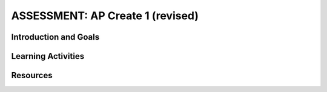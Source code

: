 .. raw:: html 

   <div class="logo-header"  id="student-logo"  > <img class="align-center" src="../_static/Mobile_CSP_Logo_White_transparent.png" width="250px"/> </div>

ASSESSMENT: AP Create 1 (revised)
==================================

.. raw:: html

     <div class="MCSP-lesson-content">
     <h3 id="est-length">Time Estimate: 6 hours (8 45 minute classes) minimum</h3><p>Follow these directions if you are taking CSP as an AP course. If you are in a non-AP CSP course, please go to the next lesson for Non-AP Create directions.</p>
     
Introduction and Goals
-----------------------

.. raw:: html

	<p>In this Create Project #1, you will work with a partner to design a socially useful interactive app, that  demonstrates algorithms such as selection and procedural abstractions. As you develop your project keep track of significant errors and bugs that you encountered and how you solved or debugged them in a journal.</p>

     <p>Before beginning, please review the following:</p>
     <ul>
      <li><a href="https://apcentral.collegeboard.org/pdf/ap-csp-student-task-directions.pdf?course=ap-computer-science-principles#page=4" target="_blank">Create Performance Task Description and Instructions for 2024</a></li>
    
		  <li><a href="https://apclassroom.collegeboard.org/" target="_blank" title="">4 Create Task Videos in AP Classroom </a>. To access these videos, navigate to the Course Guide section in the left navigation pane of the AP Classroom homepage, select the Overview page, and then click on the Student Resources header to expand the list of available resources.  </li>
      </ul>
      <ul>
     </ul>
     <p>
           In the official Create: Programming Performance Task #2 you will need to address <b>ALL</b> of the requirements and prompts as outlined in the performance task directions (i.e. a list, procedure with parameter, and algorithm with sequence, selection, and iteration). However, this is a <b>PRACTICE</b> Create programming performance task therefore not all aspects are required to be completed. You are not expected to include a procedure with a parameter for this practice task, but you should at least include your own procedure. It is recommended that you try to include a loop. In this Create 1 practice app, you need to include the following. 
           <ul><li>Variables</li>
           <li>If/else block</li>
           <li>Procedure (no parameters)</li> 
           <li>Not required but could be included: lists, loops, procedures with parameters</li>
           </ul>
           </p>

	<h3>Iterative Design Thinking Process</h3>
     <p>Use an Iterative Design Thinking Process to develop your app:<br>
        </p><table style="width: 80%;" border="0">
           <tbody>
             <tr>
               <td><b>Iterations</b><br>
                 <ul>
                   <li>Iteration 1: Paper Prototype (~2 hours)</li>
                 <li>Iteration 2: Minimal App (~2 hours)</li>
                 <li>Iteration 3: Enhanced App (~2 hours)</li>
                 </ul>
               </td>
               <td><img src="../_static/assets/img/CreateDesignThinking.png" class="yui-img" title="Design Thinking Graphic" alt="Design Thinking Graphic" style="width: 250px;"><br>
               </td></tr></tbody></table>

Learning Activities 
----------------------------------

.. raw:: html
	
	<h3>Warm Up Activity: Design a Chair</h3>

     <p>Your teacher may have you do the following <a href="https://docs.google.com/document/d/16Y9RPf6IhZ4pZRjtosXdergQPCLRgrmY_TTMr4N9xpU/edit?usp=sharing" target="_blank"> Design Thinking Process: Design a Chair Activity</a> in pairs or groups to practice the Design Thinking Process.


	<h3>Create #1 Directions</h3>

     <p>Working in pairs, follow the <a href="https://docs.google.com/document/d/1zbHDdR-l5JF9xGor-hChrqB8pzCnxgxwMY-vBCZqJYI/edit?usp=sharing" target="_blank" title="">Design Thinking iterative development process for the
               Create Performance Tasks</a>.

        <h3>Iteration 1: Paper Prototype</h3>
     <p>Before you start creating the app in App Inventor, you will brainstorm ideas on paper with a partner and present an elevator pitch to your class. Turn in the following:
     <ul>
       <li><b>Description of Problem [Empathize, Define, and Ideate]:</b> Working in pairs,  think about problems in your community and how an app might help to solve those problems or to help people in your community. Who is the target audience or users who will be using the app? What problem does the app address? How does the app address the problem?
       </li>
       <li><b>Paper Prototypes [Prototype]: </b> Create <a href="https://docs.google.com/drawings/d/1M-DZITeDT9aiPZ7Oz-kXKEGkn0DiFOH1i8idBNlxwCA/edit" target="_blank">paper prototypes</a> of three different brainstorm ideas. Describe what each UI element will do.</li>

       <li><b>Elevator Pitch:</b> Present a short (2-3 minute) elevator pitch of your project idea to the class.  The pitch could follow this template: <br>
           <b><i>[name of app] is a [kind of thing] for [the people who would use it or problem it would solve] that, unlike [similar apps] is able to [the major distinguishing feature of your app].</i></b></li>
       <li><span class="yui-non"><b>Feedback [Test]: </b>Other students should provide feedback by completing this <a href="https://docs.google.com/document/d/1e7Rsk3KTjBAB9O1wSFm5Nh3QREnV15hdeMJ2BzLU4K8/edit" target="_blank" title="">feedback form</a> or by answering the following questions. Is the app presented socially useful why or why not? What is a strength of the proposed app? What suggestions do you have to improve the app? </span></li>
     </ul>


     <h3>Iteration 2: Minimal Working App</h3>
     <p>Working in pairs, create a minimal working app. Turn in the following:
     <ul>
       <li><b>Minimal App [Prototype and Test]</b>: Build an initial prototype with minimal functions for your app with your partner. </li>
      <li><b>Journal [Define and Ideate]:&nbsp;</b>As you work, keep a journal of your development process and problems encountered and how you solved them. Complete a journal entry using this&nbsp;<a href="https://docs.google.com/document/d/1wp2nLWOxFOkbjIzvzb_f_nYX32pgGXBh8qMjA0pzCZY/edit?usp=sharing" target="_blank" title="">journal entry template</a>.</li></ul><h3>Iteration 3 and On: </h3>
     <ul>

       <li><b>Enhanced App [Prototype and Test]</b>: Iteratively add and test new features for your app, meeting the grading guidelines.  For the Create 1 project, your project should have at least 1 variable, 1 procedure that you have defined, and use an if/else block. <ol type="a">
            <li><b>Documentation of Code:</b> For this assignment, a well documented app means having well named components, variables, and procedures. </li>
            <li><b>Data:</b> For this assignment, your app should make appropriate use of variables.</li>
            <li><b>Algorithms:</b> For this assignment, your app should include math and/or logic operations (math and if/ese blocks) and procedures.</li>
            <li><b>Abstraction:</b> For this assignment, your app should include a programmer defined procedure.</li>

          </ol> </li>
      <li><span class="yui-non"><b>Journal [Define and Ideate]:</b> Keep a journal of your development process and problems encountered and how you solved them. Complete a journal entry using this <a href="https://docs.google.com/document/d/1wp2nLWOxFOkbjIzvzb_f_nYX32pgGXBh8qMjA0pzCZY/edit?usp=sharing" target="_blank" title="">journal entry template</a>.</span></li></ul><ul>
         </ul>

       <!--[Note: Looking for the old version?&nbsp;<a href="https://drive.google.com/folderview?id=0B86iRIPU8oQlfmJrWlNzS2Y1MlRMZ2V1RHAwMXlJUTBBazdnSGFGWDBGTGpBbnNUSVVadEE&amp;usp=sharing" target="_blank">Try here</a>.]</span><span style="line-height: 1.22;">.</span></p>
     -->

       <!-- Old objectives table
     <p></p><table style="margin:auto;" width="100%">
       <tbody><tr>
         <th style="width:25%">Aspect</th>
         <th style="width:25%">Learning Objectives</th>
         <th style="width:50%">Performance Quality</th>   
       </tr>


       <tr>
         <td>Collaborative Program Code</td>
          <td>1.2.1*<br>1.2.2**<br>1.2.3<br>5.1.2<br>5.4.1</td>
         <td>The program demonstrates thorough use of the programming language and strategic,creative use of its elements. The source code and its comments are correct,logical, and easily understood. </td>

       </tr>


       <tr>
         <td><br></td>
         <td> 4.1.1<br>5.3.1<br>5.5.1 </td>
         <td>The program includes strategic and effective use of mathematical and logical concepts and appropriate use of abstractions and algorithms.</td>

       </tr>

       <tr>
         <td>Collaborative Video</td>
         <td> 1.2.1*<br>1.2.2**<br>1.2.3<br>1.2.4 </td>
         <td>The video clearly displays the program’s functionality and effectively illustrates two primary features of the program.</td>

       </tr>

       <tr>
         <td>Individual Responses on Collaborative Work</td>
         <td> 5.1.1<br>5.1.2 </td>
         <td>The response clearly connects to, and explains in rich detail, the content of the video.</td>

       </tr>

       <tr>
         <td><br></td>
         <td>1.2.1<br>1.2.2<br>1.2.3<br>1.2.4</td>
         <td>There is a compelling connection between the program and its stated purpose. and describes the required input and generated output.</td>

     </tr>

       <tr>
         <td><br></td>
         <td>1.2.4<br>5.1.3</td>
         <td>The response describes effective collaboration throughout the articulation of the program’s focus.</td>

       </tr>

         <tr>
         <td><br></td>
         <td> 1.2.4<br>5.1.3</td>
         <td>The response describes effective collaboration with regard to the size or complexity of the program.</td>

       </tr>

         <tr>
         <td><br></td>
         <td>5.4.1</td>
         <td>The response describes effective collaboration with regard to finding and correcting all errors in the program.</td>

       </tr>

       <tr>
         <td><br></td>
         <td>5.4.1</td>
         <td>The response fully describes the developmental steps of the program, including details that enable the reader to understand the program’s functionality and the difficulties that were encountered.</td>

       </tr>

       <tr>
         <td><span style="text-decoration: line-through;">Individual Program Code</span></td>
         <td><span style="text-decoration: line-through;">5.5.1<br>5.3.1</span></td>
         <td><span style="text-decoration: line-through;">There is evidence of the use of mathematical and logical concepts and appropriate use of abstractions and algorithms.</span></td> 
       </tr>

       <tr>
         <td><br></td>
         <td><span style="text-decoration: line-through;">1.2.1*<br>1.2.2**<br>1.2.3<br>5.1.2<br>5.4.1</span></td>
         <td><span style="text-decoration: line-through;">The program demonstrates thorough use of the programming language and strategic, creative use of its elements. The source code and its comments are correct, logical, and easily understood.</span></td> 

       </tr>

       <tr>
         <td><span style="text-decoration: line-through;">Individual Video</span></td>
         <td><span style="text-decoration: line-through;">1.2.1*<br>1.2.2**</span></td>
         <td><span style="text-decoration: line-through;">The video clearly displays the program’s functionality and richly illustrates two primary features of the program.</span></td> 
       </tr>

       <tr>
         <td><span style="text-decoration: line-through;">Individual Responses on Individual Work </span></td>
         <td><span style="text-decoration: line-through;">5.2.1</span></td>
         <td><span style="text-decoration: line-through;">The response clearly connects to, and explains in rich detail, the content of the video.</span></td> 

       </tr>

       <tr>
         <td><br></td>
         <td><span style="text-decoration: line-through;">1.2.1*<br>1.2.2**<br>1.2.3</span></td>
         <td><span style="text-decoration: line-through;">There is a compelling connection between the program and its stated purpose. and describes the required input and generated output.</span></td> 

       </tr>

       <tr>
         <td><br></td>
         <td><span style="text-decoration: line-through;">5.2.1</span></td>
         <td><span style="text-decoration: line-through;">The response clearly and completely describes the purpose of the chosen algorithm.</span></td> 

       </tr>

       <tr>
         <td><br></td>
         <td><span style="text-decoration: line-through;">5.3.1</span></td>
         <td><span style="text-decoration: line-through;">The explanation of how the selected code illustrates abstraction is well-supported by details.</span></td> 

       </tr>




     </tbody></table>

     <p>*Learning Objective 1.2.1 is assessed if students decide to create a program for the purpose of self-expression.</p>
     <p>**Learning Objective 1.2.2 is assessed if students decide to create a program to solve a problem.<br><br><b>NOTE</b>: A strike-through means it is not required for this practice.&nbsp;</p>

     -->

	<h3>Submission and Practice Written Response Questions (revised)</h3>

     <p>Create a <a href="https://docs.google.com/document/d/1-4oA9bdqDRse1nYpV2wxHnOIwFNas01TbeRnVSBKQ6I/view" target="_blank" title="">video demonstration</a> of your app and answer the prompts outlined in the <a href="https://docs.google.com/document/d/1oTdjdZGJgBocqmELHiyyuS_SmqGJN5mgV6ejwk7oOrQ/copy" target="_blank" title="">Create 1 Practice Performance Task template (new for 2024-2025)</a>. Submit your video and answers to the prompts on your portfolio as a <a href="https://docs.google.com/document/d/15H4awBUZ0GHNcG3zVaqHZ7grJHimhUEm7dPWfTmfWl0/" target="_blank" title="">portfolio write-up</a>.</p>

    <p><font color="red">NEW as of 2024,</font> you no longer need to turn in a Create written response to the AP Digital Portfolio submission site. The Create performance task still consists of three components—program code, video, and instead of the written response, a student-authored Personalized Project Reference containing screen captures of code that will be submitted to the AP Digital Portfolio site. You will use your Personalized Project Reference to answer new written response questions during the AP exam. </p> 
    <p>In this practice Create 1 task, you will answer the following practice written response questions in your copy of the <a href="https://docs.google.com/document/d/1oTdjdZGJgBocqmELHiyyuS_SmqGJN5mgV6ejwk7oOrQ/copy" target="_blank" title="">Create 1 Practice Performance Task template (new for 2024-2025)</a>. Note that the written response questions during the AP exam are unknown before the exam, but they will be similar to these: </p>
    <h3>Practice Written Response Questions</h3>
    <ol>
    <li><b>Written Response 1: Program Design, Function, and Purpose</b>
       <ol type="a"><li>Describe the overall purpose of the program</li>
       <li>Describe the functionality of the program demonstrated in the video </li>
       <li>Describe the input(s) and output(s) of the program demonstrated in the video</li>
       <li>Identify the users of your app and how they would use it.</li>
       </ol>
    </li>
    <li> <b>Written Response 2(a) Algorithm Development:</b> (From 2024 exam) Consider the first conditional statement included in the Procedure section of your Personalized Project Reference. Describe your conditional statement, including its Boolean expression. Describe what the procedure does in general when the Boolean expression of this conditional statement evaluates to false. </li>
    <li><b>Written Response 2(b): Errors and Testing:</b>
    <ol type="a"><li>  (From 2024 exam) Consider the procedure and procedure call identified in parts (i) and (ii) of the Procedure section of your Personalized Project Reference. Describe the outcome that your procedure call is intended to produce.
    </li>
    <li>Describe how you tested this procedure and any errors that occurred or could have occurred and how you fixed them.</li>
    </ol></li>
    <li><b>Written Response 2(c): Data and Procedural Abstraction: </b>
    <ol type="a"><li>Consider the procedure identified in part (i) of the Procedure section of your Personalized Project Reference. Explain what the identified procedure does and how it contributes to the overall functionality of the program. </li>
    <li>Explain how the use of data abstraction in your variables and the use of procedural abstraction in your procedure manages complexity in program code.	</li>
    </ol></li>
    </ol>
    

    
Resources
-------------

.. raw:: html

     <ul>

            <li><a href="https://apcentral.collegeboard.org/pdf/ap-csp-student-task-directions.pdf?course=ap-computer-science-principles#page=4" target="_blank" title="">Create Performance Task Description and Instructions</a></li>
            <li><a href="https://apcentral.collegeboard.org/media/pdf/ap23-sg-computer-science-principles.pdf?course=ap-computer-science-principles target="_blank" title="">Create Performance Task Scoring Guidelines</a></li>
            <li><a href="https://apstudents.collegeboard.org/courses/ap-computer-science-principles/assessment" target="_blank">AP CSP Exam information page</a></li>
            <li><a href="https://apclassroom.collegeboard.org/" target="_blank" title="">4 Create Task Videos in AP Classroom </a> </li>
            <li><a href="https://docs.google.com/document/d/15H4awBUZ0GHNcG3zVaqHZ7grJHimhUEm7dPWfTmfWl0/" target="_blank" title="">How To: Create a Portfolio Write-Up</a></li>
            <li><a href="https://docs.google.com/document/d/1B0VUXo-voVro_paLykF153QKtZ-urzrY-JkNFxBZjDA/copy" target="_blank" title="">AP Create template and checklists</a></li>
            <li><a href="https://sites.google.com/site/mobilecspportfoliohelp/performance-tasks" target="_blank">Portfolio help site</a></li>
            <li><a href="https://docs.google.com/a/css.edu/document/d/14noR7S7w-ghgnV2cmKXuO4KbYt3RL3vPVJLnvoWr3bk/" target="_blank">How To: Share Your App</a></li>
            <li><a href="https://docs.google.com/document/d/1-4oA9bdqDRse1nYpV2wxHnOIwFNas01TbeRnVSBKQ6I/view" target="_blank" title="">How To: Create an App Video</a></li>
            <li><a href="https://docs.google.com/document/d/1e7Rsk3KTjBAB9O1wSFm5Nh3QREnV15hdeMJ2BzLU4K8/edit" target="_blank" title="">Mobile CSP: App Feedback Template</a></li>
            <li><a href="https://docs.google.com/document/d/1wp2nLWOxFOkbjIzvzb_f_nYX32pgGXBh8qMjA0pzCZY/" target="_blank" title="">Journal Entry Template</a></li>
            <li><a href="https://docs.google.com/drawings/d/1M-DZITeDT9aiPZ7Oz-kXKEGkn0DiFOH1i8idBNlxwCA/edit" target="_blank">Paper Prototype Template</a></li>

       </ul>     
       </div>